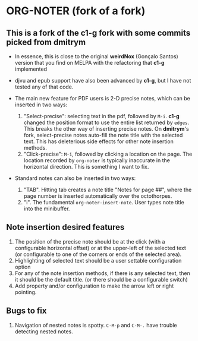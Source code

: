 * ORG-NOTER (fork of a fork)
** This is a fork of the *c1-g* fork with some commits picked from *dmitrym*
   - In essence, this is close to the original *weirdNox* (Gonçalo Santos)
     version that you find on MELPA with the refactoring that *c1-g* implemented

   - djvu and epub support have also been advanced by *c1-g*, but I have not
     tested any of that code.

   - The main new feature for PDF users is 2-D precise notes, which can be
     inserted in two ways:
     1. "Select-precise": selecting text in the pdf, followed by =M-i=.  *c1-g*
        changed the position format to use the entire list returned by =edges=.
        This breaks the other way of inserting precise notes.  On *dmitrym*'s
        fork, select-precise notes auto-fill the note title with the selected
        text.  This has deleterious side effects for other note insertion methods.
     2. "Click-precise": =M-i=, followed by clicking a location on the page.
        The location recorded by =org-noter= is typically inaccurate in the
        horizontal direction.  This is something I want to fix.


   - Standard notes can also be inserted in two ways:
     1. "TAB".  Hitting tab creates a note title "Notes for page ##", where the
        page number is inserted automatically over the octothorpes.
     2. "i".  The fundamental =org-noter-insert-note=.  User types note title
        into the minibuffer.
** Note insertion desired features
   1. The position of the precise note should be at the click (with a
      configurable horizontal offset) or at the upper-left of the selected text
      (or configurable to one of the corners or ends of the selected area).
   2. Highlighting of selected text should be a user settable configuration option
   3. For any of the note insertion methods, if there is any selected text, then
      it should be the default title.  (or there should be a configurable
      switch)
   4. Add property and/or configuration to make the arrow left or right
      pointing.

** Bugs to fix
   1. Navigation of nested notes is spotty. =C-M-p= and =C-M-.= have trouble
      detecting nested notes.

